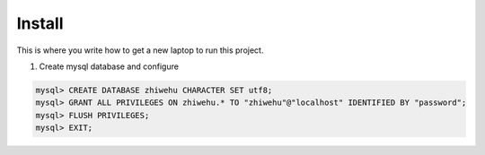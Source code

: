 Install
=========

This is where you write how to get a new laptop to run this project.

1. Create mysql database and configure

.. code-block:: mysql::

    mysql> CREATE DATABASE zhiwehu CHARACTER SET utf8;
    mysql> GRANT ALL PRIVILEGES ON zhiwehu.* TO "zhiwehu"@"localhost" IDENTIFIED BY "password";
    mysql> FLUSH PRIVILEGES;
    mysql> EXIT;
